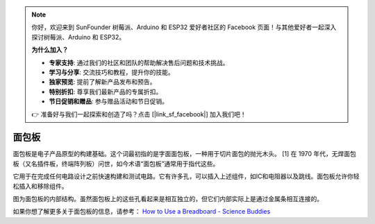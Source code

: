 .. note::

    你好，欢迎来到 SunFounder 树莓派、Arduino 和 ESP32 爱好者社区的 Facebook 页面！与其他爱好者一起深入探讨树莓派、Arduino 和 ESP32。

    **为什么加入？**

    - **专家支持**: 通过我们的社区和团队的帮助解决售后问题和技术挑战。
    - **学习与分享**: 交流技巧和教程，提升你的技能。
    - **独家预览**: 提前了解新产品发布和预告。
    - **特别折扣**: 尊享我们最新产品的专属折扣。
    - **节日促销和赠品**: 参与赠品活动和节日促销。

    👉 准备好与我们一起探索和创造了吗？点击 [|link_sf_facebook|] 加入我们吧！

面包板
==============

.. image:: img/breadboard.png
    :width: 600

面包板是电子产品原型的构建基础。这个词最初指的是字面面包板，一种用于切片面包的抛光木头。 [1] 在 1970 年代，无焊面包板（又名插件板，终端阵列板）问世，如今术语“面包板”通常用于指代这些。

它用于在完成任何电路设计之前快速构建和测试电路。它有许多孔，可以插入上述组件，如IC和电阻器以及跳线。面包板允许你轻松插入和移除组件。

图为面包板的内部结构。虽然面包板上的这些孔看起来是相互独立的，但它们内部实际上是通过金属条相互连接的。

.. image:: img/breadboard_internal.png
    :width: 600

如果你想了解更多关于面包板的信息，请参考： `How to Use a Breadboard - Science Buddies <https://www.sciencebuddies.org/science-fair-projects/references/how-to-use-a-breadboard#pth-smd>`_








